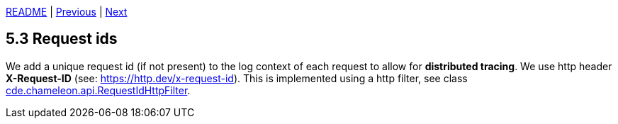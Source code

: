 xref:../../README.adoc#_features[README] | xref:5.2_Structured_logging.adoc[Previous] | xref:5.4_Users_and_roles.adoc[Next]

== 5.3 Request ids

We add a unique request id (if not present) to the log context of each request to allow for *distributed tracing*. We use http header *X-Request-ID* (see: link:https://http.dev/x-request-id[https://http.dev/x-request-id]). This is implemented using a http filter, see class xref:../../src/main/java/cde/chameleon/api/RequestIdHttpFilter.java[cde.chameleon.api.RequestIdHttpFilter].

